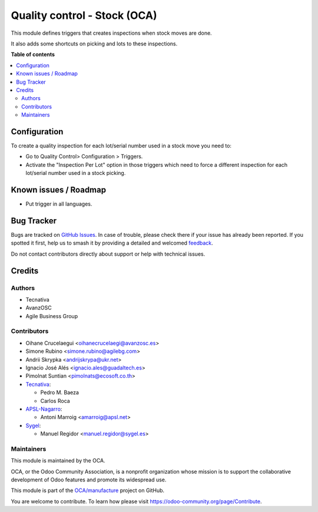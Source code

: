 =============================
Quality control - Stock (OCA)
=============================

.. 
   !!!!!!!!!!!!!!!!!!!!!!!!!!!!!!!!!!!!!!!!!!!!!!!!!!!!
   !! This file is generated by oca-gen-addon-readme !!
   !! changes will be overwritten.                   !!
   !!!!!!!!!!!!!!!!!!!!!!!!!!!!!!!!!!!!!!!!!!!!!!!!!!!!
   !! source digest: sha256:7e72a7187f36cb3dbc96e453e18edc8849de5c944dc57874ba5488d6a0c91915
   !!!!!!!!!!!!!!!!!!!!!!!!!!!!!!!!!!!!!!!!!!!!!!!!!!!!

.. |badge1| image:: https://img.shields.io/badge/maturity-Beta-yellow.png
    :target: https://odoo-community.org/page/development-status
    :alt: Beta
.. |badge2| image:: https://img.shields.io/badge/licence-AGPL--3-blue.png
    :target: http://www.gnu.org/licenses/agpl-3.0-standalone.html
    :alt: License: AGPL-3
.. |badge3| image:: https://img.shields.io/badge/github-OCA%2Fmanufacture-lightgray.png?logo=github
    :target: https://github.com/OCA/manufacture/tree/17.0/quality_control_stock_oca
    :alt: OCA/manufacture
.. |badge4| image:: https://img.shields.io/badge/weblate-Translate%20me-F47D42.png
    :target: https://translation.odoo-community.org/projects/manufacture-17-0/manufacture-17-0-quality_control_stock_oca
    :alt: Translate me on Weblate
.. |badge5| image:: https://img.shields.io/badge/runboat-Try%20me-875A7B.png
    :target: https://runboat.odoo-community.org/builds?repo=OCA/manufacture&target_branch=17.0
    :alt: Try me on Runboat

|badge1| |badge2| |badge3| |badge4| |badge5|

This module defines triggers that creates inspections when stock moves
are done.

It also adds some shortcuts on picking and lots to these inspections.

**Table of contents**

.. contents::
   :local:

Configuration
=============

To create a quality inspection for each lot/serial number used in a
stock move you need to:

- Go to Quality Control> Configuration > Triggers.
- Activate the "Inspection Per Lot" option in those triggers which need
  to force a different inspection for each lot/serial number used in a
  stock picking.

Known issues / Roadmap
======================

- Put trigger in all languages.

Bug Tracker
===========

Bugs are tracked on `GitHub Issues <https://github.com/OCA/manufacture/issues>`_.
In case of trouble, please check there if your issue has already been reported.
If you spotted it first, help us to smash it by providing a detailed and welcomed
`feedback <https://github.com/OCA/manufacture/issues/new?body=module:%20quality_control_stock_oca%0Aversion:%2017.0%0A%0A**Steps%20to%20reproduce**%0A-%20...%0A%0A**Current%20behavior**%0A%0A**Expected%20behavior**>`_.

Do not contact contributors directly about support or help with technical issues.

Credits
=======

Authors
-------

* Tecnativa
* AvanzOSC
* Agile Business Group

Contributors
------------

- Oihane Crucelaegui <oihanecrucelaegi@avanzosc.es>
- Simone Rubino <simone.rubino@agilebg.com>
- Andrii Skrypka <andrijskrypa@ukr.net>
- Ignacio José Alés <ignacio.ales@guadaltech.es>
- Pimolnat Suntian <pimolnats@ecosoft.co.th>
- `Tecnativa <https://www.tecnativa.com>`__:

  - Pedro M. Baeza
  - Carlos Roca

- `APSL-Nagarro <https://www.apsl.tech>`__:

  - Antoni Marroig <amarroig@apsl.net>

- `Sygel <https://www.sygel.es>`__:

  - Manuel Regidor <manuel.regidor@sygel.es>

Maintainers
-----------

This module is maintained by the OCA.

.. image:: https://odoo-community.org/logo.png
   :alt: Odoo Community Association
   :target: https://odoo-community.org

OCA, or the Odoo Community Association, is a nonprofit organization whose
mission is to support the collaborative development of Odoo features and
promote its widespread use.

This module is part of the `OCA/manufacture <https://github.com/OCA/manufacture/tree/17.0/quality_control_stock_oca>`_ project on GitHub.

You are welcome to contribute. To learn how please visit https://odoo-community.org/page/Contribute.
